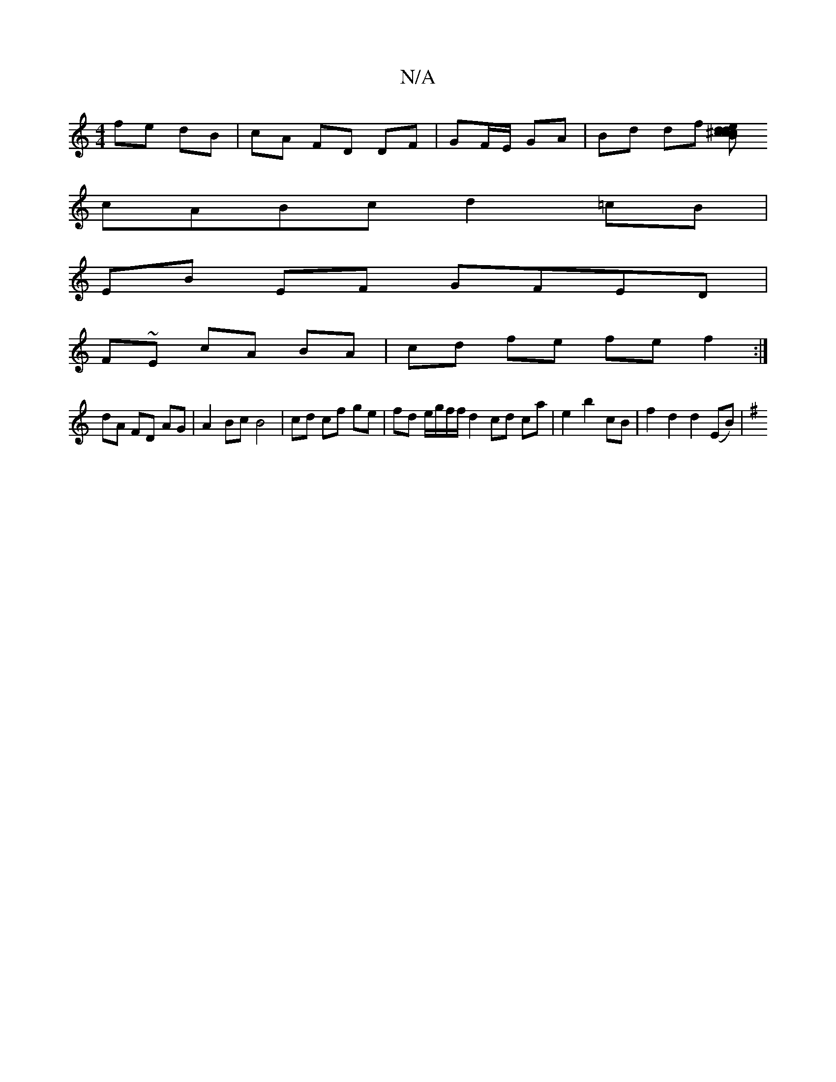 X:1
T:N/A
M:4/4
R:N/A
K:Cmajor
 fe dB | cA FD DF | GF/E/ GA | Bd df [dcedc}B^cB|
cABc d2 =cB |
EB EF GFED |
F~E cA BA|cd fe fe f2 :|
dA FD AG | A2 Bc B4 | cd cf ge | fd e/g/f/f/ d2 cd ca | e2 b2 cB | f2 d2 d2 (EB) |
K: Em>j G/G/B f